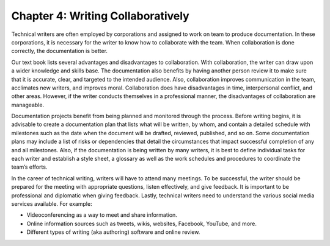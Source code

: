 Chapter 4: Writing Collaboratively
==============================================

Technical writers are often employed by corporations and assigned to work on team to produce documentation.  
In these corporations, it is necessary for the writer to know how to collaborate with the team.  
When collaboration is done correctly, the documentation is better.

Our text book lists several advantages and disadvantages to collaboration.  With collaboration, 
the writer can draw upon a wider knowledge and skills base.  The documentation also benefits by having 
another person review it to make sure that it is accurate, clear, and targeted to the intended audience.  
Also, collaboration improves communication in the team, acclimates new writers, and improves moral.  
Collaboration does have disadvantages in time, interpersonal conflict, and other areas.  However, if 
the writer conducts themselves in a professional manner, the disadvantages of collaboration are manageable.

Documentation projects benefit from being planned and monitored through the process.  Before writing 
begins, it is advisable to create a documentation plan that lists what will be written, by whom, and 
contain a detailed schedule with milestones such as the date when the document will be drafted, reviewed, 
published, and so on.  Some documentation plans may include a list of risks or dependencies that detail 
the circumstances that impact successful completion of any and all milestones.  Also, if the documentation 
is being written by many writers, it is best to define individual tasks for each writer and establish a style 
sheet, a glossary as well as the work schedules and procedures to coordinate the team’s efforts.

In the career of technical writing, writers will have to attend many meetings.   To be successful, 
the writer should be prepared for the meeting with appropriate questions, listen effectively, and give 
feedback.  It is important to be professional and diplomatic when giving feedback.
Lastly, technical writers need to understand the various social media services available.  
For example:

* Videoconferencing as a way to meet and share information.
* Online information sources such as tweets, wikis, websites, Facebook, YouTube, and more.
* Different types of writing (aka authoring) software and online review.





